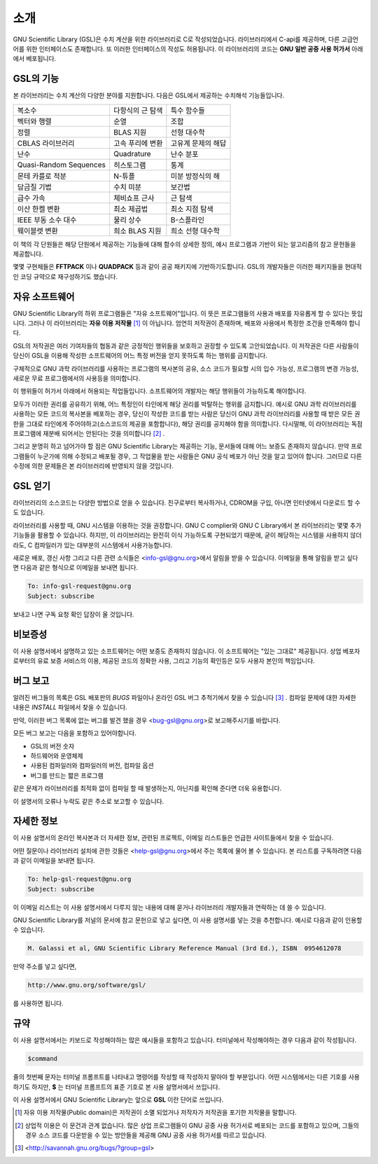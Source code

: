 .. index::
   license of GSL
   GNU General Public License

************
소개
************

GNU Scientific Library (GSL)은 수치 계산을 위한 라이브러리로 C로 작성되었습니다. 
라이브러리에서 C-api를 제공하며, 다른 고급언어를 위한 인터페이스도 존재합니다. 
또 이러한 인터페이스의 작성도 허용됩니다. 
이 라이브러리의 코드는 **GNU 일반 공중  사용 허가서** 아래에서 베포됩니다.

GSL의 기능
===============

본 라이브러리는 수치 계산의 다양한 분야를 지원합니다. 
다음은 GSL에서 제공하는 수치해석 기능들입니다.

======================  ======================  ======================
복소수                   다항식의 근 탐색         특수 함수들     
벡터와 행렬              순열                     조합
정렬                     BLAS 지원                선형 대수학
CBLAS 라이브러리         고속 푸리에 변환          고유계 문제의 해답        
난수                     Quadrature               난수 분포
Quasi-Random Sequences  히스토그램                 통계
몬테 카를로 적분          N-튜플                   미분 방정식의 해
담금질 기법              수치 미분                 보간법
급수 가속                체비쇼프 근사             근 탐색
이산 한켈 변환            최소 제곱법              최소 지점 탐색
IEEE 부동 소수 대수       물리 상수                B-스플라인
웨이블렛 변환             희소 BLAS 지원           희소 선형 대수학
======================  ======================  ======================

이 책의 각 단원들은 해당 단원에서 제공하는 기능들에 대해 
함수의 상세한 정의, 예시 프로그램과 기반이 되는 알고리즘의 참고 문헌들을 제공합니다.

몇몇 구현체들은 **FFTPACK** 이나 **QUADPACK** 등과 같이 공공 패키지에 기반하기도합니다. 
GSL의 개발자들은 이러한 패키지들을 현대적인 코딩 규약으로 재구성하기도 했습니다. 

자유 소프트웨어
==================

GNU Scientific Library의 하위 프로그램들은  "자유 소프트웨어"입니다. 
이 뜻은 프로그램들의 사용과 배포를 자유롭게 할 수 있다는 뜻입니다. 
그러나 이 라이브러리는 **자유 이용 저작물** [#public]_ 이 아닙니다. 
엄연히 저작권이 존재하며, 배포와 사용에서 특정한 조건을 만족해야 합니다.

GSL의 저작권은 여러 기여자들의 협동과 같은 긍정적인 행위들을 보호하고 권장할 수 있도록 
고안되었습니다. 이 저작권은 다른 사람들이 당신이 GSL을 이용해 작성한 소프트웨어의 
어느 특정 버전을 얻지 못하도록 하는 행위를 금지합니다. 

구체적으로 GNU 과학 라이브러리를 사용하는 프로그램의 복사본의 공유, 
소스 코드가 필요할 시의 입수 가능성, 프로그램의 변경 가능성, 새로운 무료 프로그램에서의 
사용등을 의미합니다. 

이 행위들이 허가서 아래에서 허용되는 작업들입니다. 
소프트웨어의 개발자는 해당 행위들이 가능하도록 해야합니다.

모두가 이러한 권리를 공유하기 위해, 어느 특정인이 타인에게 해당 권리를 박탈하는 
행위를 금지합니다. 예시로 GNU 과학 라이브러리를 사용하는 모든 코드의 복사본을 베포하는 경우, 
당신이 작성한 코드를 받는 사람은 당신이 GNU 과학 라이브러리를 사용할 때 받은 모든 권한을 
그대로 타인에게 주어야하고(소스코드의 제공을 포함합니다), 해당 권리를 공지해야 함을 의미합니다. 
다시말해, 이 라이브러리는 독점 프로그램에 재분배 되어서는 안된다는 것을 의미합니다 [#right]_ .

그리고 분명히 하고 넘어가야 할 점은 GNU Scientific Library는 제공하는 기능, 
문서들에 대해 어느 보증도 존재하지 않습니다. 만약 프로그램들이 누군가에 의해 수정되고 
배포될 경우, 그 작업물을 받는 사람들은 GNU 공식 베포가 아닌 것을 알고 있어야 합니다. 
그러므로 다른 수정에 의한 문제들은 본 라이브러리에 반영되지 않을 것입니다. 

.. only:: html

    GNU Scientific Library와 관련된 소프트웨어의 배포에 관한 자세한 조건은 
    `GNU General Public License <https://www.gnu.org/software/gsl/doc/html/#GNU-General-Public-License>`_ 에서 찾을 수 있습니다. 
    좀 더 자세한 정보를 얻고 싶다면 GNU 프로젝트의 웹페이지에서 `GNU GPL에 자주 묻는 질문들 <https://www.gnu.org/licenses/gpl-faq.html>`_ 을 참고할 수 있습니다.

.. only:: latex

    GNU Scientific Library와 관련된 소프트웨어의 배포에 관한 자세한 조건은 
    **GNU General Public License** 의 원문을 참고할 수 있습니다. 
    좀 더 자세한 정보를 얻고 싶다면 GNU 프로젝트의 웹페이지에서 **GNU GPL에 자주 묻는 질문들** 을 참고할 수 있습니다.
    다음의 주소로 이 둘에 대한 자세한 정보를 얻을 수 있습니다.

    * **GNU General Public License** 
    
        https://www.gnu.org/software/gsl/doc/html/#GNU-General-Public-License

    * **GNU GPL에 자주 묻는 질문들** 
        
        https://www.gnu.org/licenses/gpl-faq.html

.. only:: html

    자유 소프트웨어 재단 또한 상업 이용을 위한 저작권 컨설팅을 제공합니다. 
    자세한 사항은 `FSF <https://www.fsf.org/>`_ 에서 확인할 수 있습니다.

.. only:: latex

    자유 소프트웨어 재단 또한 상업 이용을 위한 저작권 컨설팅을 제공합니다. 
    자세한 사항은 **FSF** 에서 확인할 수 있습니다. 
    
    <https://www.fsf.org/>


GSL 얻기
==================

라이브러리의 소스코드는 다양한 방법으로 얻을 수 있습니다. 친구로부터 복사하거나, 
CDROM을 구입, 아니면 인터넷에서 다운로드 할 수도 있습니다. 

.. only:: html

    GNU 홈페이지에서 이러한 소스코드들을 다운 받을 수 있는 `FTP <http://www.gnu.org/software/gsl/>`_ 서버들의 목록을 제공하고 있습니다.
    
.. only:: latex

    GNU 홈페이지에서 이러한 소스코드들을 다운 받을 수 있는 **FTP** 서버들의 목록을 제공하고 있습니다. 
    
    http://www.gnu.org/software/gsl/


라이브러리를 사용할 때, GNU 시스템을 이용하는 것을 권장합니다. 
GNU C complier와 GNU C Library에서 본 라이브러리는 몇몇 추가 기능들을 활용할 수 있습니다. 
하지만, 이 라이브러리는 완전히 이식 가능하도록 구현되었기 때문에, 굳이 해당하는 시스템을 
사용하지 않더라도, C 컴파일러가 있는 대부분의 시스템에서 사용가능합니다.

새로운 배포, 갱신 사항 그리고 다른 관련 소식들은 <info-gsl@gnu.org>에서 
알림을 받을 수 있습니다. 이메일을 통해 알림을 받고 싶다면 다음과 같은 형식으로 
이메일을 보내면 됩니다.

.. code-block:: email
    
    To: info-gsl-request@gnu.org
    Subject: subscribe


보내고 나면 구독 요청 확인 답장이 올 것입니다.


비보증성
==================

이 사용 설명서에서 설명하고 있는 소프트웨어는 어떤 보증도 존재하지 않습니다. 
이 소프트웨어는 "있는 그대로" 제공됩니다. 
상업 베포자로부터의 유료 보증 서비스의 이용, 제공된 코드의 정확한 사용, 그리고 
기능의 확인등은 모두 사용자 본인의 책임입니다. 

.. only:: html
    
    자세한 내용은 `GNU 공중 사용 허가서 <https://www.gnu.org/software/gsl/manual/html_node/GNU-General-Public-License.html#GNU-General-Public-License>`_ 를 확인할 수 있습니다.

.. only:: latex

    자세한 내용은 **GNU 일반 공중 사용 허가서** 를 참고하길 바랍니다.

버그 보고
==================

알려진 버그들의 목록은 GSL 배포판의 `BUGS` 파일이나 
온라인 GSL 버그 추척기에서 찾을 수 있습니다 [#BugTracker]_ . 
컴파일 문제에 대한 자세한 내용은 `INSTALL` 파일에서 찾을 수 있습니다.


만약, 이러한 버그 목록에 없는 버그를 발견 했을 경우 <bug-gsl@gnu.org>로 보고해주시기를 바랍니다.

모든 버그 보고는 다음을 포함하고 있어야합니다.

* GSL의 버전 숫자
* 하드웨어와 운영체제
* 사용된 컴파일러와 컴파일러의 버전, 컴파일 옵션
* 버그를 만드는 짧은 프로그램

같은 문제가 라이브러리를 최적화 없이 컴파일 할 때 발생하는지, 
아닌지를 확인해 준다면 더욱 유용합니다.


이 설명서의 오류나 누락도 같은 주소로 보고할 수 있습니다.

자세한 정보
==================


이 사용 설명서의 온라인 복사본과 더 자세한 정보, 관련된 프로젝트, 이메일 리스트들은 
언급한 사이트들에서 찾을 수 있습니다.

어떤 질문이나 라이브러리 설치에 관한 것들은 <help-gsl@gnu.org>에서 주는 목록에 
물어 볼 수 있습니다. 
본 리스트를 구독하려면 다음과 같이 이메일을 보내면 됩니다.

.. code-block:: email

    To: help-gsl-request@gnu.org
    Subject: subscribe



이 이메일 리스트는 이 사용 설명서에서 다루지 않는 내용에 대해 묻거나 
라이브러리 개발자들과 연락하는 데 쓸 수 있습니다.

GNU Scientific Library를 저널의 문서에 참고 문헌으로 넣고 싶다면, 
이 사용 설명서를 넣는 것을 추천합니다. 
예시로 다음과 같이 인용할 수 있습니다.

.. code-block:: 

    M. Galassi et al, GNU Scientific Library Reference Manual (3rd Ed.), ISBN  0954612078


만약 주소를 넣고 싶다면,

.. code-block:: 

    http://www.gnu.org/software/gsl/

를 사용하면 됩니다.

규약
==================

이 사용 설명서에서는 키보드로 작성해야하는 많은 예시들을 포함하고 있습니다. 
터미널에서 작성해야하는 경우 다음과 같이 작성됩니다.

.. code-block:: console

    $command


줄의 첫번째 문자는 터미널 프롬프트를 나타내고 명령어를 작성할 때 
작성하지 말아야 할 부분입니다. 어떤 시스템에서는 다른 기호를 사용하기도 하지만, 
**$** 는 터미널 프롬프트의 표준 기호로 본 사용 설명서에서 쓰입니다. 


이 사용 설명서에서 GNU Scientific Library는 앞으로 **GSL** 이란 단어로 쓰입니다.



.. rubri: 각주

.. [#public] 자유 이용 저작물(Public domain)은 저작권이 소멸 되었거나 저작자가 저작권을 포기한 저작물을 말합니다. 
.. [#right] 상업적 이용은 이 문건과 관계 없습니다. 많은 상업 프로그램들이 GNU 공중 사용 허가서로 베포되는 코드를 포함하고 있으며, 그들의 경우 소스 코드를 다운받을 수 있는 방안들을 제공해 GNU 공중 사용 허가서를 따르고 있습니다. 
.. [#BugTracker] <http://savannah.gnu.org/bugs/?group=gsl>

